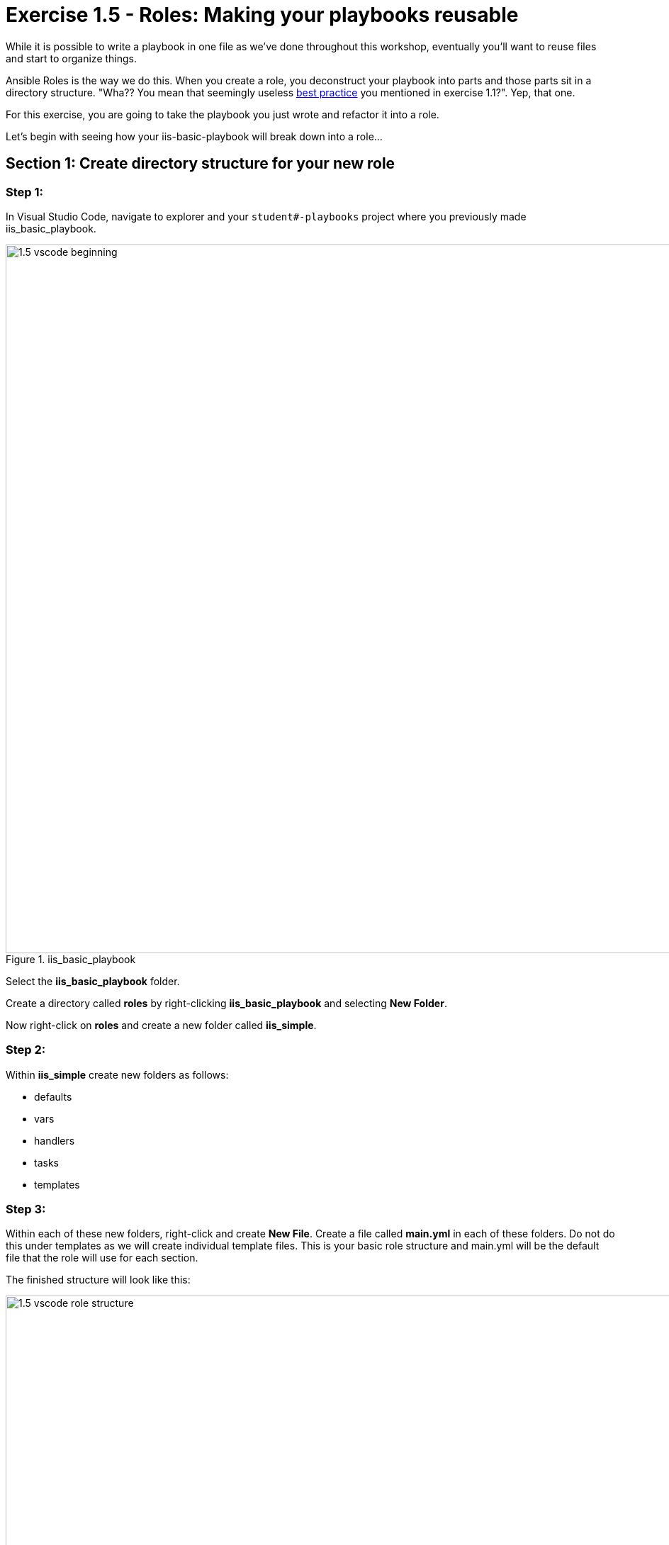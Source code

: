 
:icons: font
:imagesdir: images

:var_prec_url: http://docs.ansible.com/ansible/latest/playbooks_variables.html#variable-precedence-where-should-i-put-a-variable
:dir_url: http://docs.ansible.com/ansible/playbooks_best_practices.html
:galaxy_url: https://galaxy.ansible.com



= Exercise 1.5 - Roles: Making your playbooks reusable


While it is possible to write a playbook in one file as we've done throughout this workshop, eventually you’ll want to reuse files and start to organize things.

Ansible Roles is the way we do this.  When you create a role, you deconstruct your playbook into parts and those parts sit in a directory structure.  "Wha??  You mean that seemingly useless link:{dir_url}[best practice] you mentioned in exercise 1.1?".  Yep, that one.

For this exercise, you are going to take the playbook you just wrote and refactor it into a role.

Let's begin with seeing how your iis-basic-playbook will break down into a role...

== Section 1: Create directory structure for your new role

=== Step 1:

In Visual Studio Code, navigate to explorer and your `student#-playbooks` project where you previously made iis_basic_playbook.

image::1.5-vscode-beginning.png[title="iis_basic_playbook",width=1000]

Select the *iis_basic_playbook* folder.

Create a directory called *roles*  by right-clicking *iis_basic_playbook* and selecting *New Folder*.

Now right-click on *roles* and create a new folder called *iis_simple*.

=== Step 2:

Within *iis_simple* create new folders as follows:

  * defaults
  * vars
  * handlers
  * tasks
  * templates

=== Step 3:

Within each of these new folders, right-click and create *New File*.
Create a file called *main.yml* in each of these folders. Do not do this under templates as we will create individual template files.  This is your basic role structure and main.yml will be the default file that the role will use for each section.

The finished structure will look like this:

image::1.5-vscode-role_structure.png[title="Role Structure",width=1000]

== Section 2: Breaking Your `site.yml` Playbook into the Newly Created `iis_simple` Role

In this section, we will separate out the major parts of your playbook including `vars:`, `tasks:`, `template:`, and `handlers:`.

=== Step 1:

Make a backup copy of *site.yml*, then create a new *site.yml*.

Navigate to your *iis_basic_playbook* folder, right click *site.yml*, click *rename*, and name it as *site.yml.backup*.

Create a blank new file called *site.yml* in the same folder.

=== Step 2:

Update *site.yml* to look like to only call your role.  It should look like below:

[source,bash]
----
---
- hosts: windows
  name: This is my role-based playbook

  roles:
    - iis_simple
----

image::1.5-vscode-new_site.yml.png[title="New site.yml",width=1000]

=== Step 3:

Add a default variable to your role.  Edit the *roles\iis_simple\defaults\main.yml* as follows:

[source,bash]
----
---
# defaults file for iis_simple
iis_sites:
  - name: 'Ansible Playbook Test'
    port: '8080'
    path: 'C:\sites\playbooktest'
  - name: 'Ansible Playbook Test 2'
    port: '8081'
    path: 'C:\sites\playbooktest2'
----

=== Step 4:

Add some role-specific variables to your role in *roles\iis_simple\vars\main.yml*.

[source,bash]
----
---
# vars file for iis_simple
iis_test_message: "Hello World!  My test IIS Server"
----

[NOTE]
====
*Hey, wait just a minute there buster... did you just have us put variables in two seperate places?* +

Yes... yes we did.  Variables can live in quite a few places.  Just to name a few: +

- vars directory
- defaults directory
- group_vars directory
- In the playbook under the `vars:` section
- In any file which can be specified on the command line using the `--extra_vars` option
- On a boat, in a moat, with a goat  _(disclaimer:  this is a complete lie)_

Bottom line, you need to read up on link:{var_prec_url}[variable precedence] to understand both where to define variables and which locations take precedence.  In this exercise, we are using role defaults to define a couple of variables and these are the most malleable.  After that, we defined some variables in `/vars`
which have a higher precedence than defaults and can't be overridden as a default variable.
====

=== Step 5:

Create your role handler in *roles\iis_simple\handlers\main.yml*.

[source,bash]
----
---
# handlers file for iis_simple
- name: restart iis service
  win_service:
    name: W3Svc
    state: restarted
    start_mode: auto
----

=== Step 6:

Add tasks to your role in *roles\iis_simple\tasks\main.yml*.

[source,bash]
----
---
# tasks file for iis_simple

- name: Install IIS
  win_feature:
    name: Web-Server
    state: present

- name: Create site directory structure
  win_file:
    path: "{{ item.path }}"
    state: directory
  with_items: "{{ iis_sites }}"

- name: Create IIS site
  win_iis_website:
    name: "{{ item.name }}"
    state: started
    port: "{{ item.port }}"
    physical_path: "{{ item.path }}"
  with_items: "{{ iis_sites }}"
  notify: restart iis service

- name: Open port for site on the firewall
  win_firewall_rule:
    name: "iisport{{ item.port }}"
    enable: yes
    state: present
    localport: "{{ item.port }}"
    action: Allow
    direction: In
    protocol: Tcp
    force: true
  with_items: "{{ iis_sites }}"

- name: Template simple web site to iis_site_path as index.html
  win_template:
    src: 'index.html.j2'
    dest: '{{ item.path }}\index.html'
  with_items: "{{ iis_sites }}"
----

=== Step 7:

Add your *index.html* template.

Right-click *roles\iis_simple\templates* and create a new file called *index.html.j2* with the following content:

[source,bash]
----
<html>
<body>

  <p align=center><img src='http://docs.ansible.com/images/logo.png' align=>
  <h1 align=center>{{ ansible_hostname }} --- {{ iis_test_message }}

</body>
</html>
----

=== Step 8: Commit
Click  *File -> Save All* to ensure all your files are saved.

Click the Source Code icon as shown below.

Type in a commit message like `Add iis_simple role` and click the check box above.

image::1.5-vscode-commit_iis_simple_role.png[title="Commit iis_simple_role",width=1000]


Click the *synchronize changes* button on the blue bar at the bottom left (and click *OK*).  This should again return with no problems.


== Section 3: Running your new role-based playbook

Now that you've successfully separated your original playbook into a role,
let's run it and see how it works.

=== Step 1:

Run the playbook on your tower host.

[source,bash]
----
cd ~/student#-playbooks
git pull
cd iis_basic_playbook
ansible-playbook site.yml
----

If successful, your standard output should look similar to the figure below.  Note that most of the tasks return *"ok"* because we've previously configured the servers and services are already running.

image::1.5-putty-playbook-execution.png[title="Role site.yml stdout",width=1000]


== Section 4: Review

You should now have a completed playbook, *site.yml* with a single role called *iis_simple*.  The advantage of structuring your playbook into roles is that you can now add reusability to your playbooks as well as simplifying changes to variables, tasks, templates, etc.  link:{galaxy_url}[Ansible Galaxy] is a good repository of roles for use or reference.





